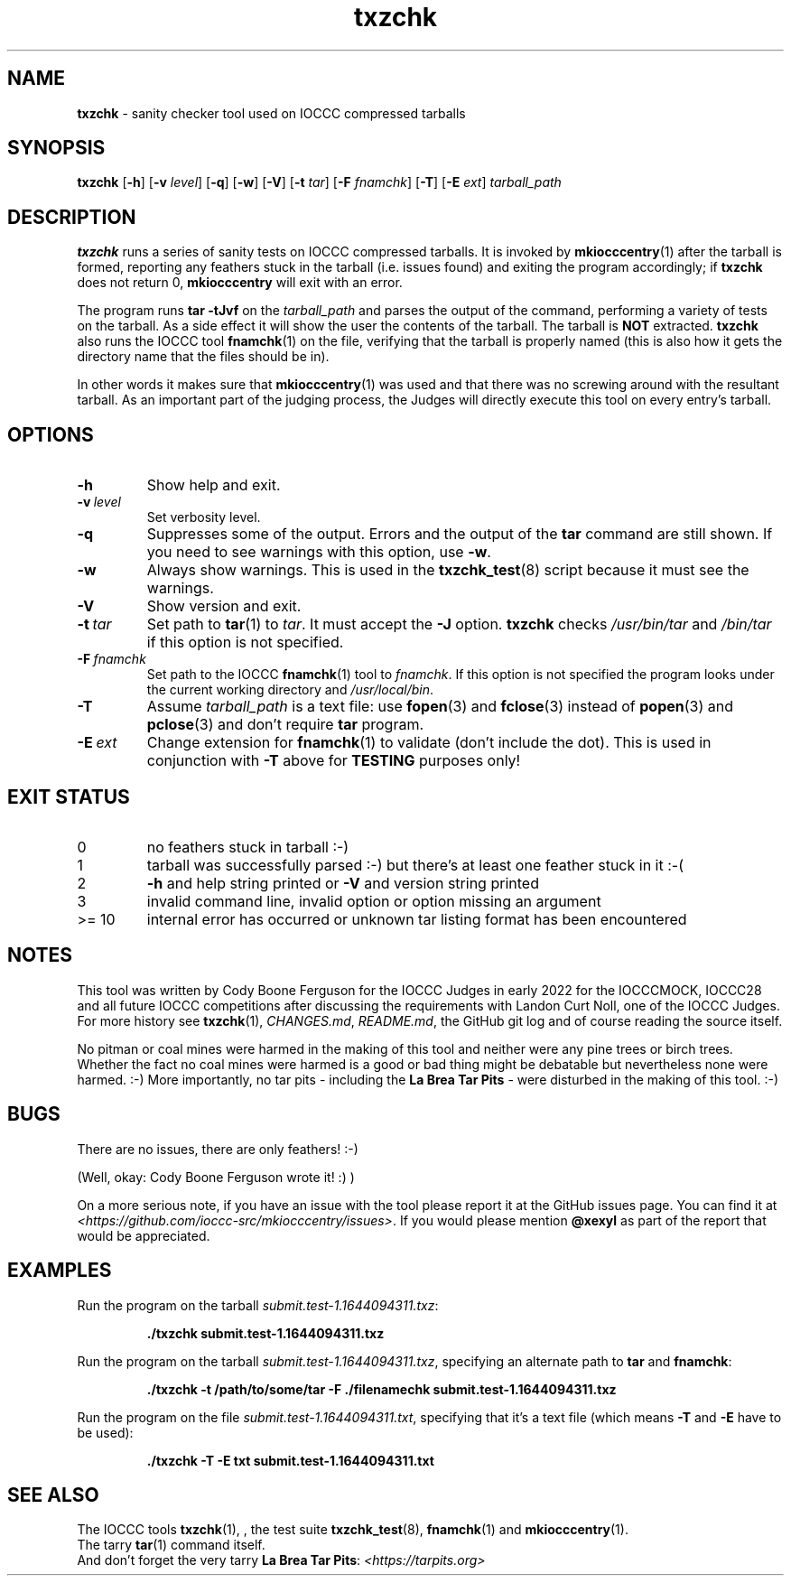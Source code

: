 .\" section 1 man page for txzchk
.\"
.\" This man page was first written by Cody Boone Ferguson for the IOCCC
.\" in 2022.
.\"
.\" txzchk was written by Cody Boone Ferguson.
.\"
.\" Dedicated to:
.\"
.\"	The many poor souls who have been tarred and feathered:
.\"
.\"	    "Because sometimes people throw feathers on tar." :-(
.\"
.\"	And to my wonderful Mum and my dear cousin and friend Dani:
.\"
.\"	    "Because even feathery balls of tar need some love.: :-)
.\"
.\" Humour impairment is not virtue nor is it a vice, it's just plain
.\" wrong: almost as wrong as JSON spec mis-features and C++ obfuscation! :-)
.\"
.\" When you're playing with tar and you run you might trip and fall into a
.\" tar pit. And if it's Hallowe'en you might be running from a ghost or vampire
.\" or some kind of monster. :-) That's why you should use txzchk(1): to make sure
.\" you won't get stuck in tar! :-)
.\"
.\" "Share and Enjoy!"
.\"     --  Sirius Cybernetics Corporation Complaints Division, JSON spec department. :-)
.\"
.TH txzchk 1 "15 May 2024" "txzchk" "IOCCC tools"
.SH NAME
.B txzchk
\- sanity checker tool used on IOCCC compressed tarballs
.SH SYNOPSIS
.B txzchk
.RB [\| \-h \|]
.RB [\| \-v
.IR level \|]
.RB [\| \-q \|]
.RB [\| \-w \|]
.RB [\| \-V \|]
.RB [\| \-t
.IR tar \|]
.RB [\| \-F
.IR fnamchk \|]
.RB [\| \-T \|]
.RB [\| \-E
.IR ext \|]
.I tarball_path
.SH DESCRIPTION
.B txzchk
runs a series of sanity tests on IOCCC compressed tarballs.
It is invoked by
.BR mkiocccentry (1)
after the tarball is formed, reporting any feathers stuck in the tarball (i.e. issues found) and exiting the program accordingly; if
.B txzchk
does not return 0,
.B mkiocccentry
will exit with an error.
.PP
The program runs
.B tar \-tJvf
on the
.I tarball_path
and parses the output of the command, performing a variety of tests on the tarball.
As a side effect it will show the user the contents of the tarball.
The tarball is
.B NOT
extracted.
.B txzchk
also runs the IOCCC tool
.BR fnamchk (1)
on the file, verifying that the tarball is properly named (this is also how it gets the directory name that the files should be in).
.PP
In other words it makes sure that
.BR mkiocccentry (1)
was used and that there was no screwing around with the resultant tarball.
As an important part of the judging process, the Judges will directly execute this tool on every entry's tarball.
.SH OPTIONS
.TP
.B \-h
Show help and exit.
.TP
.BI \-v\  level
Set verbosity level.
.TP
.B \-q
Suppresses some of the output.
Errors and the output of the
.B tar
command are still shown.
If you need to see warnings with this option, use
.BR \-w .
.TP
.B \-w
Always show warnings.
This is used in the
.BR txzchk_test (8)
script because it must see the warnings.
.TP
.B \-V
Show version and exit.
.TP
.BI \-t\  tar
Set path to
.BR tar (1)
to
.IR tar .
It must accept the
.B \-J
option.
.B txzchk
checks
.I /usr/bin/tar
and
.I /bin/tar
if this option is not specified.
.TP
.BI \-F\  fnamchk
Set path to the IOCCC
.BR fnamchk (1)
tool to
.IR fnamchk .
If this option is not specified the program looks under the current working directory and
.IR /usr/local/bin .
.TP
.B \-T
Assume
.I tarball_path
is a text file: use
.BR fopen (3)
and
.BR fclose (3)
instead of
.BR popen (3)
and
.BR pclose (3)
and don't require
.B tar
program.
.TP
.BI \-E\  ext
Change extension for
.BR fnamchk (1)
to validate (don't include the dot).
This is used in conjunction with
.B \-T
above for
.B TESTING
purposes only!
.SH EXIT STATUS
.TP
0
no feathers stuck in tarball  :\-)
.TQ
1
tarball was successfully parsed :\-) but there's at least one feather stuck in it  :\-(
.TQ
2
.B \-h
and help string printed or
.B \-V
and version string printed
.TQ
3
invalid command line, invalid option or option missing an argument
.TQ
>= 10
internal error has occurred or unknown tar listing format has been encountered
.SH NOTES
.PP
This tool was written by Cody Boone Ferguson for the IOCCC Judges in early 2022 for the IOCCCMOCK, IOCCC28 and all future IOCCC competitions after discussing the requirements with Landon Curt Noll, one of the IOCCC Judges.
For more history see
.BR txzchk (1),
.IR CHANGES.md ,
.IR README.md ,
the GitHub git log and of course reading the source itself.
.PP
No pitman or coal mines were harmed in the making of this tool and neither were any pine trees or birch trees.
Whether the fact no coal mines were harmed is a good or bad thing might be debatable but nevertheless none were harmed. :\-)
More importantly, no tar pits \- including the
.B La Brea Tar Pits
\- were disturbed in the making of this tool. :\-)
.SH BUGS
.PP
There are no issues, there are only feathers! :\-)
.PP
(Well, okay: Cody Boone Ferguson wrote it! :) )
.PP
On a more serious note, if you have an issue with the tool please report it at the GitHub issues page.
You can find it at
.br
.IR <https://github.com/ioccc\-src/mkiocccentry/issues> .
If you would please mention
.B @xexyl
as part of the report that would be appreciated.
.SH EXAMPLES
.PP
Run the program on the tarball
.IR submit.test\-1.1644094311.txz :
.sp
.RS
.ft B
 ./txzchk submit.test\-1.1644094311.txz
.ft R
.RE
.PP
Run the program on the tarball
.IR submit.test\-1.1644094311.txz ,
specifying an alternate path to
.B tar
and
.BR fnamchk :
.sp
.RS
.ft B
 ./txzchk \-t /path/to/some/tar \-F ./filenamechk submit.test\-1.1644094311.txz
.ft R
.RE
.PP
Run the program on the file
.IR submit.test\-1.1644094311.txt ,
specifying that it's a text file (which means
.B \-T
and
.B \-E
have to be used):
.sp
.RS
.ft B
 ./txzchk \-T \-E txt submit.test\-1.1644094311.txt
.ft R
.RE
.SH SEE ALSO
.PP
The IOCCC tools
.BR txzchk (1),
\&, the test suite
.BR txzchk_test (8),
.BR fnamchk (1)
and
.BR mkiocccentry (1).
.br
The tarry
.BR tar (1)
command itself.
.br
And don't forget the very tarry
.BR La\ Brea\ Tar\ Pits :
.I <https://tarpits.org>
